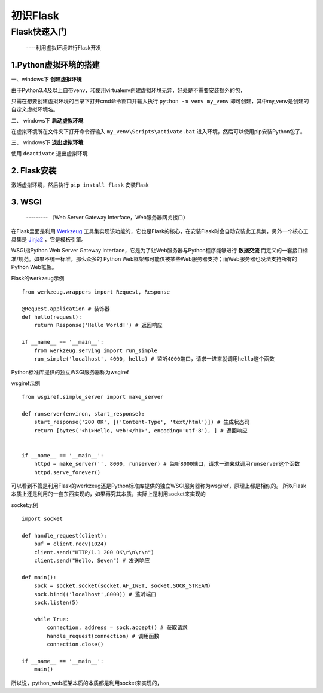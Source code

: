 =====================
初识Flask
=====================

Flask快速入门
=================
  ----利用虚拟环境进行Flask开发

1.Python虚拟环境的搭建
----------
  
一、windows下 **创建虚拟环境**

由于Python3.4及以上自带venv，和使用virtualenv创建虚拟环境无异，好处是不需要安装额外的包，

只需在想要创建虚拟环境的目录下打开cmd命令窗口并输入执行 ``python -m venv my_venv`` 即可创建，其中my_venv是创建的自定义虚拟环境名。

二、 windows下 **启动虚拟环境**

在虚拟环境所在文件夹下打开命令行输入 ``my_venv\Scripts\activate.bat`` 进入环境，然后可以使用pip安装Python包了。

三、 windows下 **退出虚拟环境**

使用 ``deactivate`` 退出虚拟环境

2. Flask安装
--------------

激活虚拟环境，然后执行 ``pip install flask`` 安装Flask

3. WSGI
-------------
    --------- （Web Server Gateway Interface，Web服务器网关接口）
    
在Flask里面是利用 `Werkzeug <http://werkzeug.pocoo.org/>`_ 工具集实现该功能的，它也是Flask的核心，在安装Flask时会自动安装此工具集，另外一个核心工具集是 `Jinja2 <http://jinja.pocoo.org/>`_ ，它是模板引擎。

WSGI指Python Web Server Gateway Interface，它是为了让Web服务器与Python程序能够进行 **数据交流** 而定义的一套接口标准/规范。如果不统一标准，那么众多的 Python Web框架都可能仅被某些Web服务器支持；而Web服务器也没法支持所有的Python Web框架。

Flask的werkzeug示例 ::
    
    from werkzeug.wrappers import Request, Response

    @Request.application # 装饰器
    def hello(request):
        return Response('Hello World!') # 返回响应

    if __name__ == '__main__':
        from werkzeug.serving import run_simple
        run_simple('localhost', 4000, hello) # 监听4000端口，请求一进来就调用hello这个函数

Python标准库提供的独立WSGI服务器称为wsgiref

wsgiref示例 ::

    from wsgiref.simple_server import make_server
    
    def runserver(environ, start_response):
        start_response('200 OK', [('Content-Type', 'text/html')]) # 生成状态码
        return [bytes('<h1>Hello, web!</h1>', encoding='utf-8'), ] # 返回响应
    
    
    if __name__ == '__main__':
        httpd = make_server('', 8000, runserver) # 监听8000端口，请求一进来就调用runserver这个函数
        httpd.serve_forever()

可以看到不管是利用Flask的werkzeug还是Python标准库提供的独立WSGI服务器称为wsgiref，原理上都是相似的。
所以Flask本质上还是利用的一套东西实现的，如果再究其本质，实际上是利用socket来实现的

socket示例 ::
  
    import socket
    
    def handle_request(client):
        buf = client.recv(1024)
        client.send("HTTP/1.1 200 OK\r\n\r\n")
        client.send("Hello, Seven") # 发送响应
    
    def main():
        sock = socket.socket(socket.AF_INET, socket.SOCK_STREAM)
        sock.bind(('localhost',8000)) # 监听端口
        sock.listen(5)
    
        while True:
            connection, address = sock.accept() # 获取请求
            handle_request(connection) # 调用函数
            connection.close()
    
    if __name__ == '__main__':
        main()

所以说，python_web框架本质的本质都是利用socket来实现的，